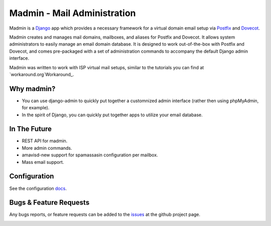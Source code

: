 ============================
Madmin - Mail Administration
============================

Madmin is a  Django_ app which provides a necessary framework for a
virtual domain email setup via Postfix_ and Dovecot_.

Madmin creates and manages mail domains, mailboxes, and aliases for Postfix
and Dovecot.  It allows system administrators to easily manage an email
domain database.  It is designed to work out-of-the-box with Postfix and
Dovecot, and comes pre-packaged with a set of administration commands to
accompany the default Django admin interface.

Madmin was written to work with ISP virtual mail setups, similar to the
tutorials you can find at `workaround.org`Workaround_.

Why madmin?
-----------
* You can use django-admin to quickly put together a customnized admin
  interface (rather then using phpMyAdmin, for example).
* In the spirit of Django, you can quickly put together apps to utilize
  your email database.

In The Future
-------------
* REST API for madmin.
* More admin commands.
* amavisd-new support for spamassasin configuration per mailbox.
* Mass email support.

Configuration
-------------
See the configuration docs_.

Bugs & Feature Requests
-----------------------
Any bugs reports, or feature requests can be added to the issues_ at the github project page.

.. image:: https://d2weczhvl823v0.cloudfront.net/lgunsch/madmin/trend.png
   :alt: Bitdeli badge
   :target: https://bitdeli.com/free

.. _docs: ./docs/configuration.rst
.. _issues: https://github.com/lgunsch/madmin/issues
.. _Workaround: https://workaround.org/ispmail
.. _Django: https://www.djangoproject.com/
.. _Dovecot: http://www.dovecot.org/
.. _Postfix: http://www.postfix.org/
